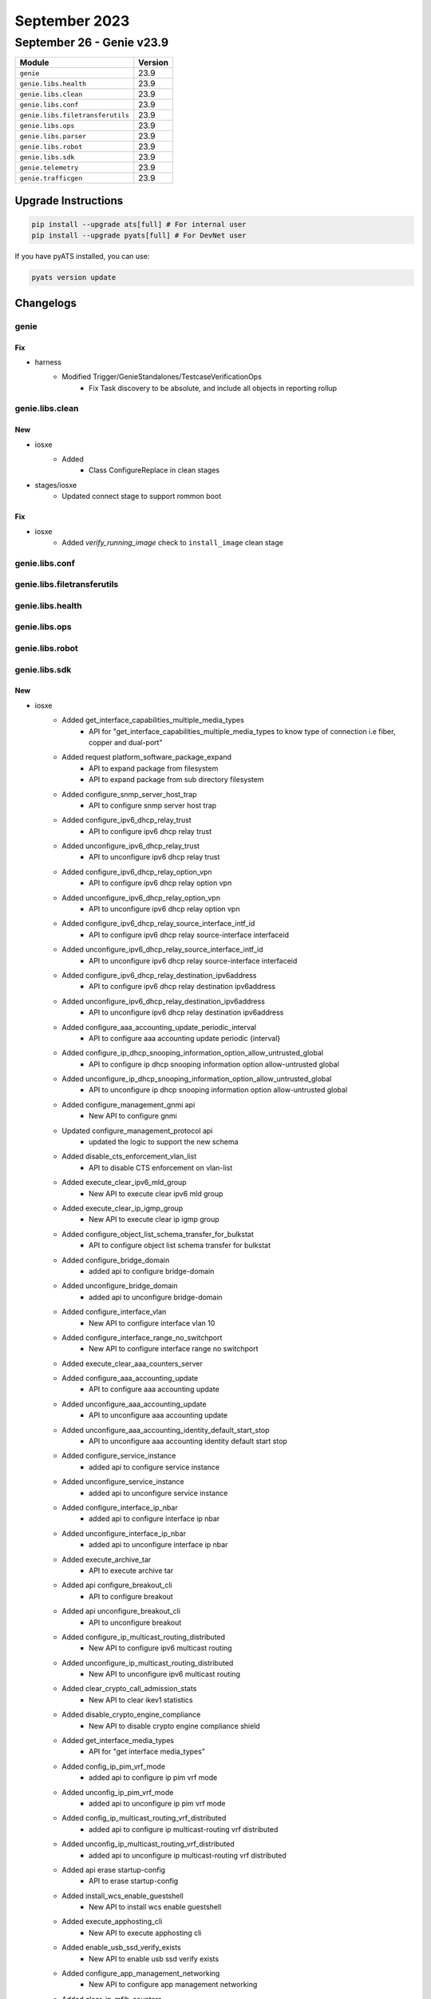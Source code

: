 September 2023
==========

September 26 - Genie v23.9 
------------------------



+-----------------------------------+-------------------------------+
| Module                            | Version                       |
+===================================+===============================+
| ``genie``                         | 23.9                          |
+-----------------------------------+-------------------------------+
| ``genie.libs.health``             | 23.9                          |
+-----------------------------------+-------------------------------+
| ``genie.libs.clean``              | 23.9                          |
+-----------------------------------+-------------------------------+
| ``genie.libs.conf``               | 23.9                          |
+-----------------------------------+-------------------------------+
| ``genie.libs.filetransferutils``  | 23.9                          |
+-----------------------------------+-------------------------------+
| ``genie.libs.ops``                | 23.9                          |
+-----------------------------------+-------------------------------+
| ``genie.libs.parser``             | 23.9                          |
+-----------------------------------+-------------------------------+
| ``genie.libs.robot``              | 23.9                          |
+-----------------------------------+-------------------------------+
| ``genie.libs.sdk``                | 23.9                          |
+-----------------------------------+-------------------------------+
| ``genie.telemetry``               | 23.9                          |
+-----------------------------------+-------------------------------+
| ``genie.trafficgen``              | 23.9                          |
+-----------------------------------+-------------------------------+

Upgrade Instructions
^^^^^^^^^^^^^^^^^^^^

.. code-block:: bash

    pip install --upgrade ats[full] # For internal user
    pip install --upgrade pyats[full] # For DevNet user

If you have pyATS installed, you can use:

.. code-block:: bash

    pyats version update




Changelogs
^^^^^^^^^^

genie
"""""
--------------------------------------------------------------------------------
                                      Fix                                       
--------------------------------------------------------------------------------

* harness
    * Modified Trigger/GenieStandalones/TestcaseVerificationOps
        * Fix Task discovery to be absolute, and include all objects in reporting rollup



genie.libs.clean
""""""""""""""""
--------------------------------------------------------------------------------
                                      New                                       
--------------------------------------------------------------------------------

* iosxe
    * Added
        * Class ConfigureReplace in clean stages

* stages/iosxe
    * Updated connect stage to support rommon boot


--------------------------------------------------------------------------------
                                      Fix                                       
--------------------------------------------------------------------------------

* iosxe
    * Added `verify_running_image` check to ``install_image`` clean stage



genie.libs.conf
"""""""""""""""

genie.libs.filetransferutils
""""""""""""""""""""""""""""

genie.libs.health
"""""""""""""""""

genie.libs.ops
""""""""""""""

genie.libs.robot
""""""""""""""""

genie.libs.sdk
""""""""""""""
--------------------------------------------------------------------------------
                                      New                                       
--------------------------------------------------------------------------------

* iosxe
    * Added get_interface_capabilities_multiple_media_types
        * API for "get_interface_capabilities_multiple_media_types to know type of connection i.e fiber, copper and dual-port"
    * Added request platform_software_package_expand
        * API to expand package from filesystem
        * API to expand package from sub directory filesystem
    * Added configure_snmp_server_host_trap
        * API to configure snmp server host trap
    * Added configure_ipv6_dhcp_relay_trust
        * API to configure ipv6 dhcp relay trust
    * Added unconfigure_ipv6_dhcp_relay_trust
        * API to unconfigure ipv6 dhcp relay trust
    * Added configure_ipv6_dhcp_relay_option_vpn
        * API to configure ipv6 dhcp relay option vpn
    * Added unconfigure_ipv6_dhcp_relay_option_vpn
        * API to unconfigure ipv6 dhcp relay option vpn
    * Added configure_ipv6_dhcp_relay_source_interface_intf_id
        * API to configure ipv6 dhcp relay source-interface interfaceid
    * Added unconfigure_ipv6_dhcp_relay_source_interface_intf_id
        * API to unconfigure ipv6 dhcp relay source-interface interfaceid
    * Added configure_ipv6_dhcp_relay_destination_ipv6address
        * API to configure ipv6 dhcp relay destination ipv6address
    * Added unconfigure_ipv6_dhcp_relay_destination_ipv6address
        * API to unconfigure ipv6 dhcp relay destination ipv6address
    * Added configure_aaa_accounting_update_periodic_interval
        * API to configure aaa accounting update periodic {interval}
    * Added configure_ip_dhcp_snooping_information_option_allow_untrusted_global
        * API to configure ip dhcp snooping information option allow-untrusted global
    * Added unconfigure_ip_dhcp_snooping_information_option_allow_untrusted_global
        * API to unconfigure ip dhcp snooping information option allow-untrusted global
    * Added configure_management_gnmi api
        * New API to configure gnmi
    * Updated configure_management_protocol api
        * updated the logic to support the new schema
    * Added disable_cts_enforcement_vlan_list
        * API to disable CTS enforcement on vlan-list
    * Added execute_clear_ipv6_mld_group
        * New API to execute clear ipv6 mld group
    * Added execute_clear_ip_igmp_group
        * New API to execute clear ip igmp group
    * Added configure_object_list_schema_transfer_for_bulkstat
        * API to configure object list schema transfer for bulkstat
    * Added configure_bridge_domain
        * added api to configure bridge-domain
    * Added unconfigure_bridge_domain
        * added api to unconfigure bridge-domain
    * Added configure_interface_vlan
        * New API to configure interface vlan 10
    * Added configure_interface_range_no_switchport
        * New API to configure interface range no switchport
    * Added execute_clear_aaa_counters_server
    * Added configure_aaa_accounting_update
        * API to configure aaa accounting update
    * Added unconfigure_aaa_accounting_update
        * API to unconfigure aaa accounting update
    * Added unconfigure_aaa_accounting_identity_default_start_stop
        * API to unconfigure aaa accounting identity default start stop
    * Added configure_service_instance
        * added api to configure service instance
    * Added unconfigure_service_instance
        * added api to unconfigure service instance
    * Added configure_interface_ip_nbar
        * added api to configure interface ip nbar
    * Added unconfigure_interface_ip_nbar
        * added api to unconfigure interface ip nbar
    * Added execute_archive_tar
        * API to execute archive tar
    * Added api configure_breakout_cli
        * API to configure breakout
    * Added api unconfigure_breakout_cli
        * API to unconfigure breakout
    * Added configure_ip_multicast_routing_distributed
        * New API to configure ipv6 multicast routing
    * Added unconfigure_ip_multicast_routing_distributed
        * New API to unconfigure ipv6 multicast routing
    * Added clear_crypto_call_admission_stats
        * New API to clear ikev1 statistics
    * Added disable_crypto_engine_compliance
        * New API to disable crypto engine compliance shield
    * Added get_interface_media_types
        * API for "get interface media_types"
    * Added config_ip_pim_vrf_mode
        * added api to configure ip pim vrf mode
    * Added unconfig_ip_pim_vrf_mode
        * added api to unconfigure ip pim vrf mode
    * Added config_ip_multicast_routing_vrf_distributed
        * added api to configure ip multicast-routing vrf distributed
    * Added unconfig_ip_multicast_routing_vrf_distributed
        * added api to unconfigure ip multicast-routing vrf distributed
    * Added api erase startup-config
        * API to erase startup-config
    * Added  install_wcs_enable_guestshell
        * New API to  install wcs enable guestshell
    * Added execute_apphosting_cli
        * New API to execute apphosting cli
    * Added enable_usb_ssd_verify_exists
        * New API to  enable usb ssd verify exists
    * Added configure_app_management_networking
        * New API to configure app management networking
    * Added clear_ip_mfib_counters
        * New API to execute clear ip mfib counters
    * Added configure_controller_shutdown API
        * API to configure controller shutdown/no shutdown
    * Added api configure_mode_change
        * API to configure mode change

* sdk-pkg
    * Modified pysnmp to pysnmp-lextudio

* linux
    * Added generate_rsa_ssl_key
        * New API to generate an RSA key on a linux server via OpenSSL
    * Added generate_ecc_ssl_key
        * New API to generate an Elliptic Curve key with a user selected algorithm via OpenSSL
    * Added generate_ca_certificate
        * New API to generate a CA Certificate via OpenSSL
    * Added generate_ssl_certificate
        * New API to generate an SSL Certificate via OpenSSL
    * Added get_supported_elliptic_curves
        * New API to fetch supported curves on a Linux server via OpenSSL and return a list
    * Added get_file_contents
        * New API that cats out the contents of a file to a return


--------------------------------------------------------------------------------
                                      Fix                                       
--------------------------------------------------------------------------------

* utils
    * Modified
        * Fix trigger discovery from relative Task object

* iosxe
    * Modified configure_evpn_l2_instance_vlan_association
        * added protected optional input variable
    * Modified configure_ospf_redistributed_connected
        * added vrf optional input variable
    * Modified configure_ospfv3
        * added redistribute {route_method} command
    * Modified configure_static_nat_route_map_rule
        * Added no_alias to configure static nat route-map rule with no-alias
    * Modified unconfigure_static_nat_route_map_rule
        * Added no_alias to unconfigure static nat route-map rule with no-alias
    * Modified config_extended_acl
        * added parameter port type
    * Modified
        * Modified copy_to_device to update the image path if verify_running_image is True
    * Modify configure_cdp and unconfigure_cdp
        * Added timeout for show interfaces
    * Modified configure_snmp_server_user
        * Added elif to configure snmp server user
    * Updated get_interface_interfaces_under_vrf
        * No change to API. Adjusted UT for related parser change
    * Modified configure_gdoi_group
        * added additional attributes gikev2_profile, rekey_address_acl, gikev2_client and pfs

* jinja2
    * Modified change_configuration_using_jinja_templates
        * Passing kwargs to device.configure

* general
    * Fix loading APIs under threaded environment

* genie.libs.sdk
    * Updated yang.connector and rest.connector dependencies to use correct versions.


--------------------------------------------------------------------------------
                                     Update                                     
--------------------------------------------------------------------------------

* sdk-pkg
    * Modified health logging



genie.libs.parser
"""""""""""""""""
--------------------------------------------------------------------------------
                                      New                                       
--------------------------------------------------------------------------------

* iosxe
    * Added ShowPlatformSoftwareFedActiveAclInfoDbDetail
        * Added schema and parser for show platform software fed switch active acl info db detail
    * Added ShowPlatformSoftwareIlppowerPortSchema
        * Added parser for show platform software ilpower port {interface}
    * Added ShowPtpTimeProperty
        * parser for 'show ptp time-property'
    * Added ShowPlatformHardwareFpgaSwitch
        * Parser for show platform hardware fpga switch {switch_num}
    * Added ShowPlatformSoftwareWiredClientFpActive
        * show platform software wired-client {process} active
    * Added ShowEtherchannelSwportAuto
        * show etherchannel swport auto
    * show etherchannel swport <port_channel> auto
    * New Parser for TestVdslRawcli
        * Parser for 'test vdsl rawcli "basic show summary {number}"'
    * Added ShowNveVniDetail
        * added parser for "show nve vni <vni_id> detail"
    * Added ShowMacAddresstableDynamicVlanCount
        * Added schema and parser for ShowMacAddresstableDynamicVlanCount
    * Added show ap image
        * Added new parser for show ap image under iosxe
    * Added ShowPlatformSoftwareFedSwitchActiveAclOgPcl Parser
        * parser for show platform software fed switch active acl og-pcl

* staros
    * Added ShowVersion
        * show version

* added showetherchannelswloadbalance
    * show etherchannel swport load-balancing

* iosxr
    * Added ShowMplsLdpInterfaceBrief
        * show mpls ldp interface brief


--------------------------------------------------------------------------------
                                      Fix                                       
--------------------------------------------------------------------------------

* nxos
    * Modified show_interface
        * Modify 'mode' as optional in p11 regex.
    * Fix for ShowBgpVrfAllNeighborsReceivedRoutes parser
        * Updated regex p3_2 for new output format.
    * Fix for ShowBgpVrfAllNeighborsRoutes parser
        * Updated regex p3_2 for new output format.
    * Modified ShowHardwareInternalTctrlUsdDpllState
        * parser for 'show hardware internal tctrl_usd dpll state'

* iosxe
    * Fixed error with TestVdslRawCli unittests
    * Modified ShowLispSiteSuperParser
        * Added additional field port to schema
        * Added split function to get port and ip on matching lines<p2> <p3_1> <p3_2>
        * Modified test files for the parsers which uses ShowLispSiteSuperParser
    * Modified ShowLoggingOnboardRpActiveTemperatureContinuous
        * Added show logging onboard rp {rp_standby} {include} continuous to support standby
    * Modified ShowLoggingOnboardRpActiveUptime
        * Added show logging onboard rp {rp_standby} uptime to support standby
    * Modified ShowLoggingOnboardRpActiveStatus
    * Modified ShowCableTdrInterface
        * Modified parser for "show cable tdr interface {inetrface}"
    * Modified ShowIsisDatabaseVerbose
        * Added support for parsing segment routing features in any order
    * Modified ShowPlatformHardwareRegisterReadAsic
        * Fixed the issue in command by changing 'register-name' to 'register'
    * Updated ShowVrf
        * Ordered elements for comparison failure
    * Updated ShowBgpAllSummary
        * Added `input_queue` and `output_queue` to exclude as dynamic value
    * Modified ShowBeaconall parser as per the output change.
        * Added power_supply_beacon_status and fantray_beacon_status in schema and in parser.
    * Modified ShowMacAddressTable Parser
        * typecast 'preferred_lifetime' and 'valid_lifetime' key int or str.
        * Made 'expires' key as optional.
        * Modified p8 regex.
    * Fix for ShowLispIpv4Publicatioin parser
        * Updated regex for new output format without locators
    * Fix for ShowLispIpv6Publicatioin parser
        * Updated regex for new output format without locators
    * Fix for ShowLispEthernetPublicatioin parser
        * Updated regex for new output format without locators
    * Modified ShowMacAddressTable Parser
        * parser for 'show mac address-table interface {interface} vlan {vlan}'
    * Added ShowEnvironmentAll
        * Made power_supply, state and system_temperature_state key optional in schema.
    * Modified ShowDerivedConfigInterfaceSchema
        * Added fields vrf, ipv4_unnumbered_intf, ipv6_unnumbered_intf, autostate into the schema.
    * Modified ShowDerivedConfigInterface
        * Added regexps for vrf, ipv4_unnumbered_intf, ipv6_unnumbered_intf, autostate.
    * Fix for ShowNveInterfaceDetail parser
        * Split tunnel interfaces line in two fields if needed
    * Fix for ShowNvePeers parser
        * Peer state regex does not include all possible state values
    * Modified ShowDeviceTrackingDatabaseInterface Parser
        * Fixed made "network_layer_address" optional in schema
    * Added ShowFileDescriptorsDetail
        * Added schema and parser for ShowFileDescriptorsDetail
    * Added ShowPlatformSoftwareFedActiveAclBindDbDetail
        * Added schema and parser for show platform software fed active acl bind db detail
    * Added ShowPlatformSoftwareFedActiveAclBindDbSummary
        * Added schema and parser for show platform software fed switch active acl bind db feature {feature_name} summary
    * Modified  ShowLicenseTechSupport
        * Modified the schema for the proxy port from str to Or(int, str)
    * Modified ShowIpAccessLists parser.
        * Modified regx. p_ip pattern.

* added show logging onboard rp {rp_standby} status to support standby
    * Modified ShowLoggingOnboardRpActiveEnvironmentContinuous
        * Added show logging onboard rp {rp_standby} environment continuous to support standby

* modified showloggingonboardswitchmessagedetail

* added show logging onboard rp {rp} message detail to support modular

* added showloggingonboardrpclilog
    * Added show logging onboard rp {rp} clilog to support modular

* iosxr
    * Fix for ShowL2vpnBridgeDomainDetail parser
        * Added flow_label_flags key in schema
    * Modified ShowL2VpnXconnectDetail
        * Modified folder name from ShowL2VpnXconnectDetail to ShowL2vpnXconnectDetail to match with class name in iosxr/show_xconnect.py
        * Added support for srv6 in cli 'show l2vpn xconnect detail' in ShowL2VpnXconnectDetail
        * Modified pattern <p14> to support 'SRv6         Local                          Remote'
        * Modified pattern <p43> to support 'Encap type Ethernet'
        * Added new pattern <p45> to support 'Ignore MTU mismatch Enabled'
        * Added new pattern <p46> to support 'Transmit MTU zero Enabled'
        * Added new pattern <p47> to support 'Reachability Up'
        * Modified folder name from ShowL2VpnXconnectMp2mpDetail to ShowL2vpnXconnectMp2mpDetail to match with class name in iosxr/show_xconnect.py
        * Modified folder name from ShowL2VpnXconnect to ShowL2vpnXconnect to match with class name in iosxr/show_xconnect.py
    * Modified ShowCefDetail
        * Modified regex <p1> to support pattern 'ffff10.0.0.1/128, version 189, SRv6 Headend, IID (EVPN-MH), internal 0x1000001 0x0 (ptr 0x8afff4a8) [3], 0x0 (0x0), 0x0 (0x8c2c70a8)'
        * Readded regex <p8> as it is not supporting pattern 'LDI Update time Oct 13 181819.691' properly in <p9> regex
        * Modified regex <p10> to support pattern 'via fc00c0001002/128, 8 dependencies, recursive, backup [flags 0x100]'
        * Modified regex <p11> to support pattern 'path-idx 0 NHID 0x0 [0x8b001f38 0x0], Internal 0x89d70af0'
        * Modified regex <p18> to support pattern '0     Y   Bundle-Ether313           fe8096aef0fffe726cda'
        * Added new regex <p21> to support pattern 'next hop VRF - 'default', table - 0xe0800000'
        * Added new regex <p22> to support pattern 'SRv6 H.Encaps.L2.Red SID-list {fc00c0001001e006}'
        * Modified schema according to the latest code and updated all unittest cases


--------------------------------------------------------------------------------
                                    Modified                                    
--------------------------------------------------------------------------------

* iosxe
    * Modified Parser for ShowPppAll
        * Parser for show ppp all cli


--------------------------------------------------------------------------------
                                     Modify                                     
--------------------------------------------------------------------------------

* iosxe
    * Modified ShowLispV4PublicatioinPrefix
        * Added support for parsing sgt value
    * Modified ShowLispV6PublicatioinPrefix
        * Added support for parsing sgt value
    * Modified ShowLispEidTableServiceDatabase
        * Added support for parsing 'do not register', both for total count and per-prefix info
    * Modified ShowLispServiceDatabase
        * Added support for parsing 'do not register', both for total count and per-prefix info



genie.telemetry
"""""""""""""""""
